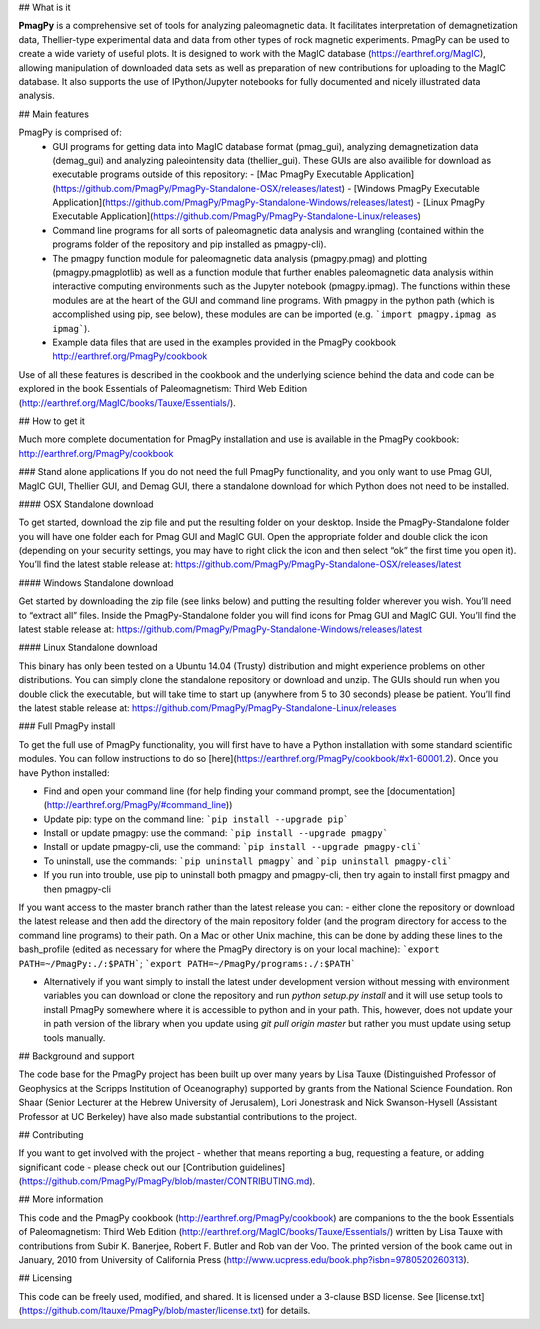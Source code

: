## What is it

**PmagPy** is a comprehensive set of tools for analyzing paleomagnetic data. It facilitates interpretation of demagnetization data, Thellier-type experimental data and data from other types of rock magnetic experiments. PmagPy can be used to create a wide variety of useful plots. It is designed to work with the MagIC database (https://earthref.org/MagIC), allowing manipulation of downloaded data sets as well as preparation of new contributions for uploading to the MagIC database. It also supports the use of IPython/Jupyter notebooks for fully documented and nicely illustrated data analysis.

## Main features

PmagPy is comprised of:
  - GUI programs for getting data into MagIC database format (pmag_gui), analyzing demagnetization data (demag_gui) and analyzing paleointensity data (thellier_gui). These GUIs are also availible for download as executable programs outside of this repository:
    - [Mac PmagPy Executable Application](https://github.com/PmagPy/PmagPy-Standalone-OSX/releases/latest)
    - [Windows PmagPy Executable Application](https://github.com/PmagPy/PmagPy-Standalone-Windows/releases/latest)
    - [Linux PmagPy Executable Application](https://github.com/PmagPy/PmagPy-Standalone-Linux/releases)
  - Command line programs for all sorts of paleomagnetic data analysis and wrangling (contained within the programs folder of the repository and pip installed as pmagpy-cli).
  - The pmagpy function module for paleomagnetic data analysis (pmagpy.pmag) and plotting (pmagpy.pmagplotlib) as well as a function module that further enables paleomagnetic data analysis within interactive computing environments such as the Jupyter notebook (pmagpy.ipmag). The functions within these modules are at the heart of the GUI and command line programs. With pmagpy in the python path (which is accomplished using pip, see below), these modules are can be imported (e.g. ```import pmagpy.ipmag as ipmag```).
  - Example data files that are used in the examples provided in the PmagPy cookbook http://earthref.org/PmagPy/cookbook

Use of all these features is described in the cookbook and the underlying science behind the data and code can be explored in the book Essentials of Paleomagnetism: Third Web Edition (http://earthref.org/MagIC/books/Tauxe/Essentials/).

## How to get it

Much more complete documentation for PmagPy installation and use is available in the PmagPy cookbook: http://earthref.org/PmagPy/cookbook

### Stand alone applications
If you do not need the full PmagPy functionality, and you only want to use Pmag GUI, MagIC GUI, Thellier GUI, and Demag GUI, there a standalone download for which Python does not need to be installed.

#### OSX Standalone download

To get started, download the zip file and put the resulting folder on your desktop. Inside the PmagPy-Standalone folder you will have one folder each for Pmag GUI and MagIC GUI. Open the appropriate folder and double click the icon (depending on your security settings, you may have to right click the icon and then select “ok” the first time you open it).
You’ll find the latest stable release at:
https://github.com/PmagPy/PmagPy-Standalone-OSX/releases/latest

####  Windows Standalone download

Get started by downloading the zip file (see links below) and putting the resulting folder wherever you wish. You’ll need to “extract all” files. Inside the PmagPy-Standalone folder you will find icons for Pmag GUI and MagIC GUI.
You’ll find the latest stable release at:
https://github.com/PmagPy/PmagPy-Standalone-Windows/releases/latest

####  Linux Standalone download

This binary has only been tested on a Ubuntu 14.04 (Trusty) distribution and might experience problems on other distributions. You can simply clone the standalone repository or download and unzip. The GUIs should run when you double click the executable, but will take time to start up (anywhere from 5 to 30 seconds) please be patient.
You’ll find the latest stable release at:
https://github.com/PmagPy/PmagPy-Standalone-Linux/releases

### Full PmagPy install

To get the full use of PmagPy functionality, you will first have to have a Python installation with some standard scientific modules. You can follow instructions to do so [here](https://earthref.org/PmagPy/cookbook/#x1-60001.2). Once you have Python installed:

- Find and open your command line (for help finding your command prompt, see the [documentation](http://earthref.org/PmagPy/#command_line))
- Update pip: type on the command line: ```pip install --upgrade pip```
- Install or update pmagpy: use the command: ```pip install --upgrade pmagpy```
- Install or update pmagpy-cli, use the command: ```pip install --upgrade pmagpy-cli```
- To uninstall, use the commands: ```pip uninstall pmagpy``` and ```pip uninstall pmagpy-cli```
- If you run into trouble, use pip to uninstall both pmagpy and pmagpy-cli, then try again to install first pmagpy and then pmagpy-cli

If you want access to the master branch rather than the latest release you can:
- either clone the repository or download the latest release and then add the directory of the main repository folder (and the program directory for access to the command line programs) to their path. On a Mac or other Unix machine, this can be done by adding these lines to the bash_profile (edited as necessary for where the PmagPy directory is on your local machine): ```export PATH=~/PmagPy:./:$PATH```; ```export PATH=~/PmagPy/programs:./:$PATH```

- Alternatively if you want simply to install the latest under development version without messing with environment variables you can download or clone the repository and run `python setup.py install` and it will use setup tools to install PmagPy somewhere where it is accessible to python and in your path. This, however, does not update your in path version of the library when you update using `git pull origin master` but rather you must update using setup tools manually.

## Background and support

The code base for the PmagPy project has been built up over many years by Lisa Tauxe (Distinguished Professor of Geophysics at the Scripps Institution of Oceanography) supported by grants from the National Science Foundation. Ron Shaar (Senior Lecturer at the Hebrew University of Jerusalem), Lori Jonestrask and Nick Swanson-Hysell (Assistant Professor at UC Berkeley) have also made substantial contributions to the project.

## Contributing

If you want to get involved with the project - whether that means reporting a bug, requesting a feature, or adding significant code - please check out our [Contribution guidelines](https://github.com/PmagPy/PmagPy/blob/master/CONTRIBUTING.md).

## More information

This code and the PmagPy cookbook (http://earthref.org/PmagPy/cookbook) are companions to the the book Essentials of Paleomagnetism: Third Web Edition (http://earthref.org/MagIC/books/Tauxe/Essentials/) written by Lisa Tauxe with contributions from Subir K. Banerjee, Robert F. Butler and Rob van der Voo. The printed version of the book came out in January, 2010 from University of California Press (http://www.ucpress.edu/book.php?isbn=9780520260313).

## Licensing

This code can be freely used, modified, and shared. It is licensed under a 3-clause BSD license. See [license.txt](https://github.com/ltauxe/PmagPy/blob/master/license.txt) for details.


